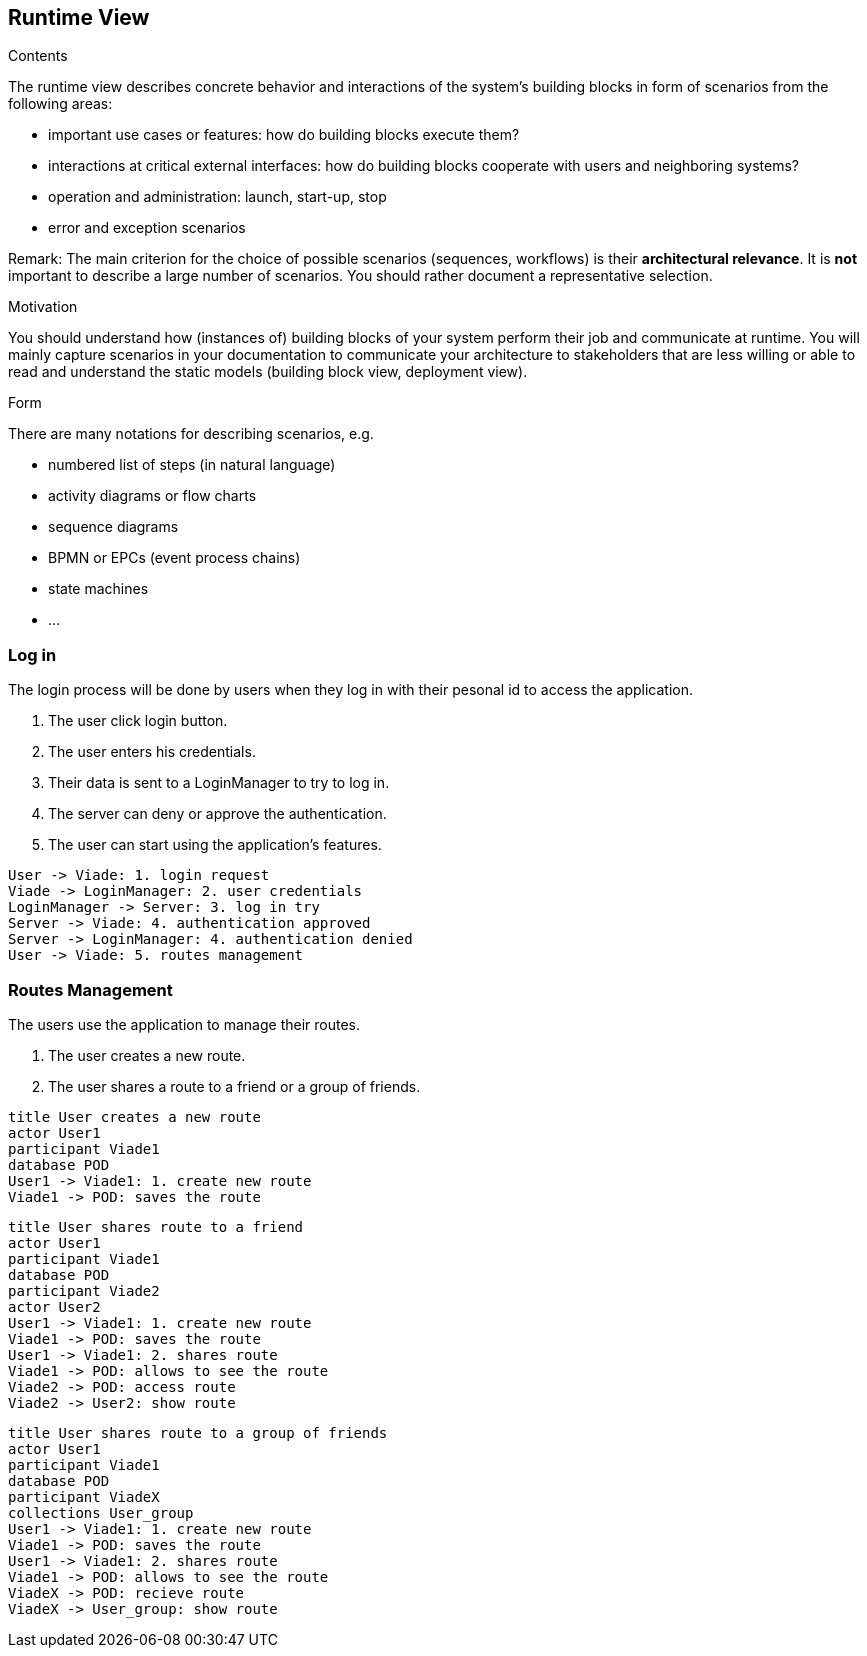 [[section-runtime-view]]
== Runtime View


[role="arc42help"]
****
.Contents
The runtime view describes concrete behavior and interactions of the system’s building blocks in form of scenarios from the following areas:

* important use cases or features: how do building blocks execute them?
* interactions at critical external interfaces: how do building blocks cooperate with users and neighboring systems?
* operation and administration: launch, start-up, stop
* error and exception scenarios

Remark: The main criterion for the choice of possible scenarios (sequences, workflows) is their *architectural relevance*. It is *not* important to describe a large number of scenarios. You should rather document a representative selection.

.Motivation
You should understand how (instances of) building blocks of your system perform their job and communicate at runtime.
You will mainly capture scenarios in your documentation to communicate your architecture to stakeholders that are less willing or able to read and understand the static models (building block view, deployment view).

.Form
There are many notations for describing scenarios, e.g.

* numbered list of steps (in natural language)
* activity diagrams or flow charts
* sequence diagrams
* BPMN or EPCs (event process chains)
* state machines
* ...

****

=== Log in
The login process will be done by users when they log in with their pesonal id to access the application.

1. The user click login button.
2. The user enters his credentials.
3. Their data is sent to a LoginManager to try to log in.
4. The server can deny or approve the authentication.
5. The user can start using the application's features.

[plantuml,"Log in secuence diagram",png]
----
User -> Viade: 1. login request
Viade -> LoginManager: 2. user credentials
LoginManager -> Server: 3. log in try
Server -> Viade: 4. authentication approved
Server -> LoginManager: 4. authentication denied
User -> Viade: 5. routes management
----
=== Routes Management
The users use the application to manage their routes.

1. The user creates a new route.
2. The user shares a route to a friend or a group of friends.

[plantuml,"Routes creation secuence diagram",png]
----
title User creates a new route
actor User1
participant Viade1
database POD
User1 -> Viade1: 1. create new route
Viade1 -> POD: saves the route

----

[plantuml,"Routes share 1 secuence diagram",png]
----
title User shares route to a friend
actor User1
participant Viade1
database POD
participant Viade2
actor User2
User1 -> Viade1: 1. create new route
Viade1 -> POD: saves the route
User1 -> Viade1: 2. shares route
Viade1 -> POD: allows to see the route
Viade2 -> POD: access route
Viade2 -> User2: show route
----

[plantuml,"Routes share 2 secuence diagram",png]
----
title User shares route to a group of friends
actor User1
participant Viade1
database POD
participant ViadeX
collections User_group
User1 -> Viade1: 1. create new route
Viade1 -> POD: saves the route
User1 -> Viade1: 2. shares route
Viade1 -> POD: allows to see the route
ViadeX -> POD: recieve route
ViadeX -> User_group: show route
----